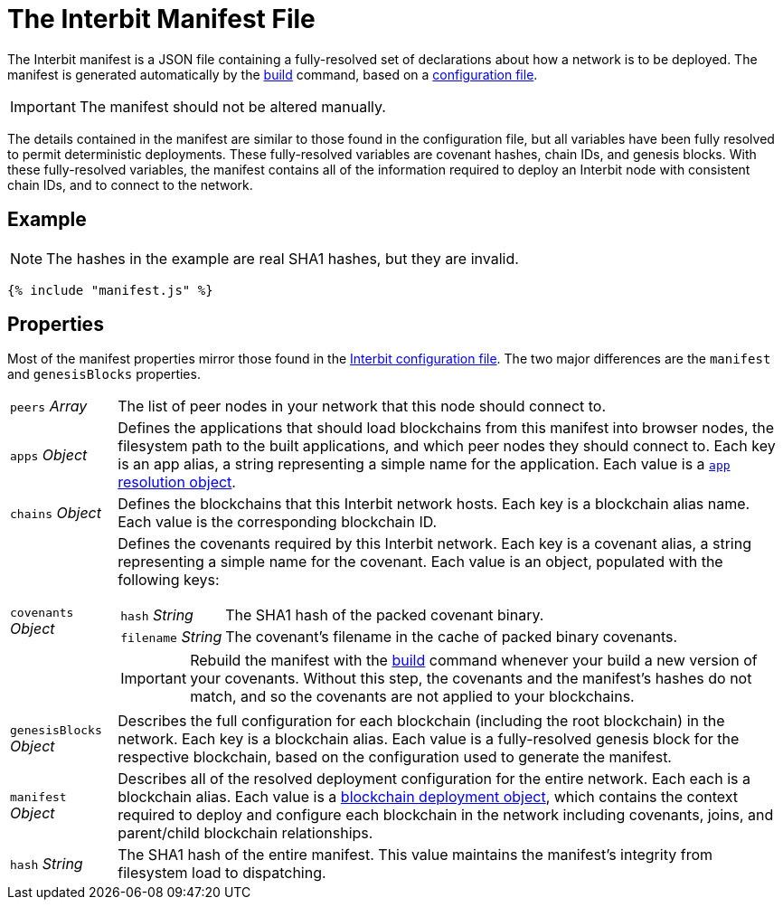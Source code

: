 = The Interbit Manifest File

The Interbit manifest is a JSON file containing a fully-resolved set of
declarations about how a network is to be deployed. The manifest is
generated automatically by the link:../build.adoc[build] command, based
on a link:../config/README.adoc[configuration file].

IMPORTANT: The manifest should not be altered manually.

The details contained in the manifest are similar to those found in the
configuration file, but all variables have been fully resolved to permit
deterministic deployments. These fully-resolved variables are covenant
hashes, chain IDs, and genesis blocks. With these fully-resolved
variables, the manifest contains all of the information required to
deploy an Interbit node with consistent chain IDs, and to connect to the
network.

== Example

NOTE: The hashes in the example are real SHA1 hashes, but they are
invalid.

[source,js]
----
{% include "manifest.js" %}
----

== Properties

Most of the manifest properties mirror those found in the
link:../config/README.adoc[Interbit configuration file]. The two major
differences are the `manifest` and `genesisBlocks` properties.

[horizontal]
[.api.p]`peers` [.api.t]__Array__::
The list of peer nodes in your network that this node should connect to.

[.api.p]`apps` [.api.t]__Object__::
Defines the applications that should load blockchains from this
manifest into browser nodes, the filesystem path to the built
applications, and which peer nodes they should connect to. Each key is
an app alias, a string representing a simple name for the application.
Each value is a link:app.adoc[`app` resolution object].

[.api.p]`chains` [.api.t]__Object__::
Defines the blockchains that this Interbit network hosts. Each key is a
blockchain alias name. Each value is the corresponding blockchain ID.

[.api.p]`covenants` [.api.t]__Object__::
Defines the covenants required by this Interbit network. Each key is a
covenant alias, a string representing a simple name for the covenant.
Each value is an object, populated with the following keys:
+
--
[horizontal]
[.api.p]`hash` [.api.t]__String__::
The SHA1 hash of the packed covenant binary.

[.api.p]`filename` [.api.t]__String__::
The covenant's filename in the cache of packed binary covenants.
--
+
IMPORTANT: Rebuild the manifest with the link:../build.adoc[build]
command whenever your build a new version of your covenants. Without
this step, the covenants and the manifest's hashes do not match, and so
the covenants are not applied to your blockchains.

[.api.p]`genesisBlocks` [.api.t]__Object__::
Describes the full configuration for each blockchain (including the root
blockchain) in the network. Each key is a blockchain alias. Each value
is a fully-resolved genesis block for the respective blockchain, based
on the configuration used to generate the manifest.

[.api.p]`manifest` [.api.t]__Object__::
Describes all of the resolved deployment configuration for the entire
network. Each each is a blockchain alias. Each value is a
link:deployment.adoc[blockchain deployment object], which contains the
context required to deploy and configure each blockchain in the network
including covenants, joins, and parent/child blockchain relationships.

[.api.p]`hash` [.api.t]__String__::
The SHA1 hash of the entire manifest. This value maintains the
manifest's integrity from filesystem load to dispatching.
